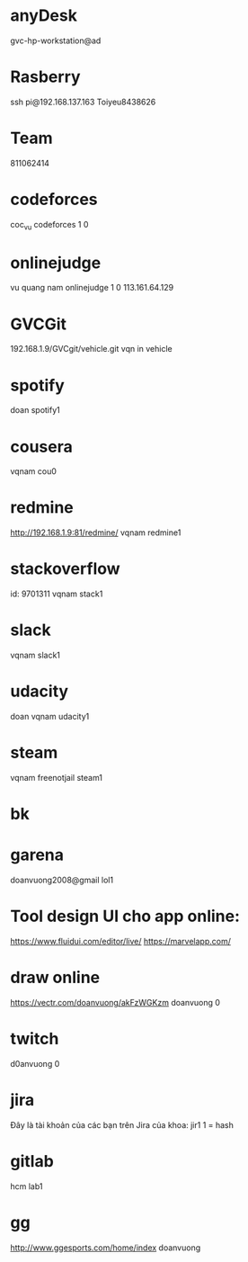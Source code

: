 * anyDesk
gvc-hp-workstation@ad

* Rasberry
ssh pi@192.168.137.163
Toiyeu8438626
* Team
811062414
* codeforces
coc_vu
codeforces 1 0
* onlinejudge
  vu quang nam
  onlinejudge 1 0
  113.161.64.129
* GVCGit
  192.168.1.9/GVCgit/vehicle.git
  vqn
  in vehicle
* spotify
doan
spotify1
* cousera
vqnam
cou0
* redmine
http://192.168.1.9:81/redmine/
vqnam
redmine1
* stackoverflow
id: 9701311
vqnam
stack1
* slack
vqnam
slack1
* udacity
doan
vqnam
udacity1
* steam
vqnam
freenotjail
steam1
* bk
* garena
doanvuong2008@gmail
lol1
* Tool design UI cho app online:
  https://www.fluidui.com/editor/live/
  https://marvelapp.com/
* draw online
  https://vectr.com/doanvuong/akFzWGKzm
doanvuong
  0
* twitch 
d0anvuong
0
* jira
Đây là tài khoản của các bạn trên Jira của khoa:
jir1
1 = hash
* gitlab
hcm
lab1
* gg
http://www.ggesports.com/home/index
doanvuong
